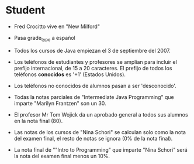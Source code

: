 * Student
- Fred Crocitto vive en "New Milford" 

- Pasa grade_type a español

- Todos los cursos de Java empiezan el 3 de septiembre del 2007.

- Los teléfonos de estudiantes y profesores se amplían para incluir el prefijo internacional, de 15 a 20 caracteres. El prefijo de todos los teléfonos *conocidos* es '+1' (Estados Unidos).

- Los teléfonos no conocidos de alumnos pasan a ser 'desconocido'.

- Todas la notas parciales de "Intermediate Java Programming" que imparte "Marilyn Frantzen" son un 30.

- El profesor Mr Tom Wojick da un aprobado general a todos sus alumnos en la nota final (80).

- Las notas de los cursos de "Nina Schori" se calculan solo como la nota del examen final, el resto de notas se ignora (0% de la nota final).

- La nota final de ""Intro to Programming" que imparte "Nina	Schori" será la nota del examen final menos un 10%.


